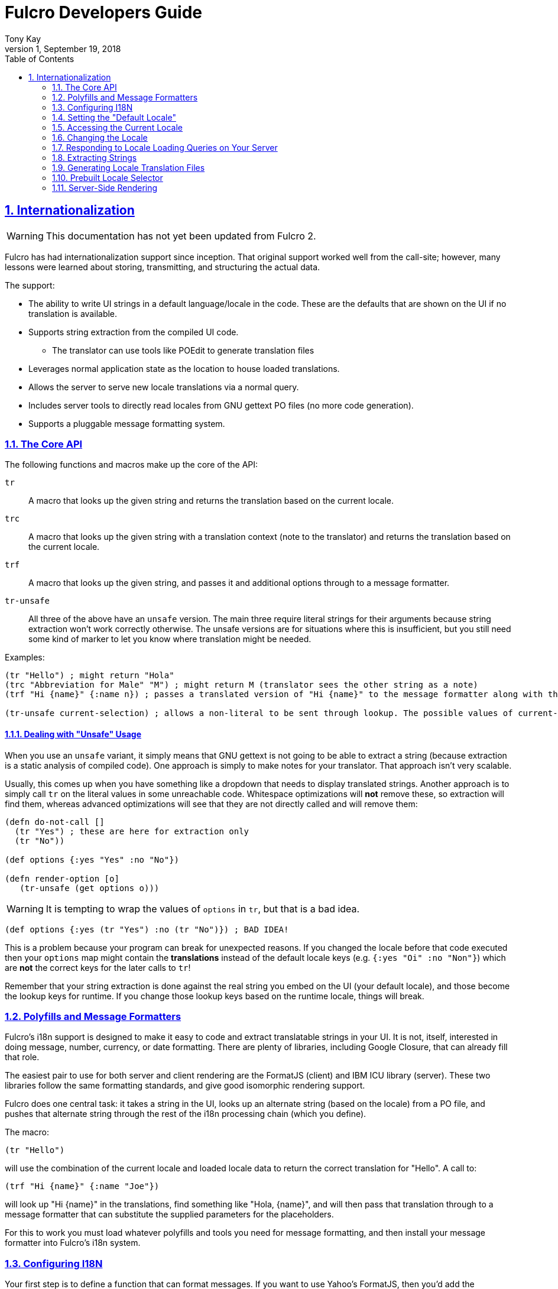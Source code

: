 = Fulcro Developers Guide
:author: Tony Kay
:revdate: September 19, 2018
:revnumber: 1
:lang: en
:encoding: UTF-8
:doctype: book
:source-highlighter: coderay
:source-language: clojure
:toc: left
:toclevels: 2
:sectlinks:
:sectanchors:
:leveloffset: 1
:sectnums:
:scriptsdir: js

ifdef::env-github[]
:tip-caption: :bulb:
:note-caption: :information_source:
:important-caption: :heavy_exclamation_mark:
:caution-caption: :fire:
:warning-caption: :warning:
endif::[]

ifdef::env-github[]
toc::[]
endif::[]

= Internationalization [[I18N]]

WARNING: This documentation has not yet been updated from Fulcro 2.

Fulcro has had internationalization support since inception. That original support worked well from the call-site; however,
many lessons were learned about storing, transmitting, and structuring the actual data.

The support:

* The ability to write UI strings in a default language/locale in the code. These are the defaults that are shown on
the UI if no translation is available.
* Supports string extraction from the compiled UI code.
** The translator can use tools like POEdit to generate translation files
* Leverages normal application state as the location to house loaded translations.
* Allows the server to serve new locale translations via a normal query.
* Includes server tools to directly read locales from GNU gettext PO files (no more code generation).
* Supports a pluggable message formatting system.

== The Core API

The following functions and macros make up the core of the API:

[[Horizontal]]
`tr`:: A macro that looks up the given string and returns the translation based on the current locale.
`trc`:: A macro that looks up the given string with a translation context (note to the translator) and returns the translation based on the current locale.
`trf`:: A macro that looks up the given string, and passes it and additional options through to a message formatter.
`tr-unsafe`:: All three of the above have an `unsafe` version. The main three require literal strings for their arguments
because string extraction won't work correctly otherwise. The unsafe versions are for situations where this is insufficient,
but you still need some kind of marker to let you know where translation might be needed.

Examples:

```
(tr "Hello") ; might return "Hola"
(trc "Abbreviation for Male" "M") ; might return M (translator sees the other string as a note)
(trf "Hi {name}" {:name n}) ; passes a translated version of "Hi {name}" to the message formatter along with the options map.

(tr-unsafe current-selection) ; allows a non-literal to be sent through lookup. The possible values of current-selection will need to be extracted elsewhere.
```

=== Dealing with "Unsafe" Usage

When you use an `unsafe` variant, it simply means that GNU gettext is not going to be able to extract a string
(because extraction is a static analysis of compiled code). One approach
is simply to make notes for your translator. That approach isn't very scalable.

Usually, this comes up when you have something like a dropdown that needs to display translated strings. Another approach
is to simply call `tr` on the literal values in some unreachable code. Whitespace optimizations will *not* remove
these, so extraction will find them, whereas advanced optimizations will see that they are not directly called and
will remove them:

```
(defn do-not-call []
  (tr "Yes") ; these are here for extraction only
  (tr "No"))

(def options {:yes "Yes" :no "No"})

(defn render-option [o]
   (tr-unsafe (get options o)))
```

WARNING: It is tempting to wrap the values of `options` in `tr`, but that is a bad idea.

```
(def options {:yes (tr "Yes") :no (tr "No")}) ; BAD IDEA!
```

This is a problem because your program can break for unexpected reasons. If you changed the locale before
that code executed then your `options` map might contain the *translations* instead of the default locale keys
(e.g. `{:yes "Oi" :no "Non"}`) which are *not* the correct keys for the later calls to `tr`!

Remember that your string extraction is done against the real string you embed on the UI (your default locale), and
those become the lookup keys for runtime. If you change those lookup keys based on the runtime locale, things will
break.

== Polyfills and Message Formatters

Fulcro's i18n support is designed to make it easy to code and extract translatable strings in your UI. It is not, itself,
interested in doing message, number, currency, or date formatting. There are plenty of libraries, including Google Closure,
that can already fill that role.

The easiest pair to use for both server and client rendering are the FormatJS (client) and IBM ICU library (server). These
two libraries follow the same formatting standards, and give good isomorphic rendering support.

Fulcro does one central task: it takes a string in the UI, looks up an alternate string (based on the locale) from a PO
file, and pushes that alternate string through the rest of the i18n processing chain (which you define).

The macro:

```
(tr "Hello")
```

will use the combination of the current locale and loaded locale data to return the correct translation for "Hello". A
call to:

```
(trf "Hi {name}" {:name "Joe"})
```

will look up "Hi {name}" in the translations, find something like "Hola, {name}", and will then pass that translation
through to a message formatter that can substitute the supplied parameters for the placeholders.

For this to work you must load whatever polyfills and tools you need for message formatting, and then install your
message formatter into Fulcro's i18n system.

== Configuring I18N

Your first step is to define a function that can format messages. If you want to use Yahoo's FormatJS, then you'd add the
FormatJS library as a script in your HTML, and then use something like this:

```
(ns appns
  (:require [fulcro.client.primitives :as prim :refer [defsc]]
            [fulcro.i18n :as i18n :refer [tr trc trf]]))

(defn message-formatter [{:keys [::i18n/localized-format-string ::i18n/locale ::i18n/format-options]}]
  (let [locale-str (name locale)
        formatter  (js/IntlMessageFormat. localized-format-string locale-str)]
    (.format formatter (clj->js format-options))))
```

The message formatter receives a single map with namespaced keys. The `locale` will be a keyword, the `localized-format-string`
will be the already-translated base string, and the `format-options` will be whatever map was passed along to `trf`.

Fulcro's i18n uses `shared` properties to communicate the current locale, message formatter, and translations to the
UI components. This is a feature of the low-level reconciler.

When creating your client:

. Include these options on the client:
+
```
(ns appns
  (:require [fulcro.client :as fc]
            [fulcro.i18n :as i18n]))

(defn message-formatter ...)

(defonce app (atom (fc/make-fulcro-client
                     {:reconciler-options {:shared    {::i18n/message-formatter message-formatter}
                                           :shared-fn ::i18n/current-locale}}}})))
```
+
. Your `Root` UI component *MUST* query for `::i18n/current-locale` and should also set the initial locale in
application state. The `shared-fn` extracts denormalized data from your UI root's props. This also sets the "default" locale of your application.

== Setting the "Default Locale" [[DefaultLocale]]

Your root component should place a locale in the `::i18n/current-locale`. This is normalized state, so the root
component query should join on the `Locale` component:

```
(defsc Root [this props]
  {:query         [{::i18n/current-locale (prim/get-query i18n/Locale)}]
   :initial-state (fn [p] {::i18n/current-locale (prim/get-initial-state i18n/Locale {:locale :en :translations {}})})}
```

== Accessing the Current Locale

Shared properties are visible to all UI components via `(prim/shared this)`. You will find the property `::i18n/current-locale`
in there as well as your message formatter.

Mutations have the state database, and can simply look for the top-level key `::i18n/current-locale`.

== Changing the Locale

The are a few aspects to changing the locale:

. Ensuring that the locale's translations are loaded.
. Changing the locale in app state.
. Force rendering the entire UI to refresh displayed strings.

All of these tasks are handled for you by the `i18n/change-locale` mutation, which you can embed anywhere in your
application:

```
(prim/transact! this `[(i18n/change-locale {:locale :es})])
```

There is a pre-built <<LocaleSelector, locale selector>> for your convenience.

== Responding to Locale Loading Queries on Your Server [[ServingLocales]]

Of course, triggering a change locale that tries to load missing translations will fail if your server doesn't respond
to the query! Fortunately, configuring your server to serve these is very easy!

. Place all of your `.po` files on disk or in your applications classpath. The names of the PO files must be `LOCALE.po`,
where `LOCALE` matches the locale keyword (minus the `:`), case sensitive.
. Add a root query like this:

```
(defquery-root ::i18n/translations
  (value [env {:keys [locale]}]
    (if-let [locale (i18n/load-locale "po-files" locale)]
      locale
      nil)))
```

of course you can augment this to log errors or whatever else you want it to do. The `"po-files"` argument is the location
of the po files. If it is a relative path, the resources will be searched (CLASSPATH). If it is an absolute path, then
the local disk will be searched instead.

== Extracting Strings

You can extract the strings from your UI for translation using GNU's CLI utility `xgettext` (available via Brew, etc).

The steps are:

. Compile your application with whitespace optimizations.
. Run this on the resulting js file:
+
```bash
$ xgettext --from-code=UTF-8 --debug -k -ktr:1 -ktrc:1c,2 -ktrf:1 -o messages.pot application.js
```

== Generating Locale Translation Files

See GNU's gettext documentation for full details. Here are some basics:

Applications like https://poedit.net/[POEdit] can be used to generate a new locale from the `messages.pot` in the prior step.
Once you have the output (a file like `es.po`) you simply copy that to your server's PO directory as described
in the section on <<ServingLocales, serving locales>>.

When your application changes, you want to keep the existing translations. The gettext utility `msgmerge` is
useful for this. It takes the new `messages.pot` file and old PO files and generates new PO files that include
as many of the old translations as possible. This allows your translator to just deal with the changes.

Something like this will update a PO file:

```
$ msgmerge --force-po --no-wrap -U es.po messages.pot
```

Again send that off to your translator, and when they return it place the updated PO file on your server.

== Prebuilt Locale Selector [[LocaleSelector]]

The i18n support comes with a convenient `LocaleSelector` component that you can use. You can, of course, write your
own and invoke the `change-locale` mutation, but the pre-written one can be used as follows:

```
(defsc Root [this {:keys [locale-selector]}]
  {:query         [{:locale-selector (prim/get-query i18n/LocaleSelector)}
                   {::i18n/current-locale (prim/get-query i18n/Locale)}]
   :initial-state (fn [p] {::i18n/current-locale (prim/get-initial-state Locale {:locale :en :translations {}})
                           :locale-selector      (prim/get-initial-state LocaleSelector
                                                   {:locales [(prim/get-initial-state Locale {:locale :en :name "English"})
                                                              (prim/get-initial-state Locale {:locale :es :name "Espanol"})
                                                              (prim/get-initial-state Locale {:locale :de :name "Deutsch"})]}}}
  (dom/div
    (i18n/ui-locale-selector locale-selector)
    ...))
```

The initialization parameters are a list of the locales that
are available on your server. You could, of course, load these at startup and fill out app state; however,
since you have to know what locales you're supporting in order to work with translators, it's probably just
as easy to hard-code them.

Each locale must be given a name (UTF8) to be show in the resulting select drop-down. This renders
as an HTML select with the CSS class "fulcro$i18n$locale_selector".

See also `src/cards/fulcro/democards/i18n_cards.cljs` in the main Fulcro source.

== Server-Side Rendering

Server side rendering of the default locale require no additinal code, because the strings
you need are already the strings in the code. If you wish to pre-render a page using a
specific locale then there is just a little bit more to do.

The steps are:

. Load the locale from a po file.
. Generate initial db to embed in the HTML that contains the proper normalized `::i18n/current-locale`.
. Use `i18n/with-locale` to wrap the server render.

```
(defn message-formatter ...) ; a server-side message formatter, e.g. use IBM's ICU library

(defn generate-index-html [state-db app-html]
  (let [initial-state-script (ssr/initial-state->script-tag state-db)]
    (str "<html><head>" initial-state-script "</head><body><div id='app'>" app-html "</div></body></html>")))

(defn index-html []
  (let [initial-tree     (prim/get-initial-state Root {})
        es-locale        (i18n/load-locale "po-directory" :es)
        tree-with-locale (assoc initial-tree ::i18n/current-locale es-locale)
        initial-db       (ssr/build-initial-state tree-with-locale Root)
        ui-root          (prim/factory Root)]
    (generate-index-html initial-db
      (i18n/with-locale message-formatter es-locale
        (dom/render-to-str (ui-root tree-with-locale))))))
```

If you use Yahoo's FormatJS on the client, then a good choice on the server is
http://site.icu-project.org/[com.ibm.icu/icu4j] since it uses the same syntax for
format strings.

The message formatter could be:

```
(ns your-server-ns
  (:import (com.ibm.icu.text MessageFormat)
           (java.util Locale)))

(defn message-formatter [{:keys [::i18n/localized-format-string
                                 ::i18n/locale ::i18n/format-options]}]
  (let [locale-str (name locale)]
    (try
      (let [formatter (new MessageFormat localized-format-string (Locale/forLanguageTag locale-str))]
        (.format formatter format-options))
      (catch Exception e
        (log/error "Formatting failed!" e)
        "???"))))
```

